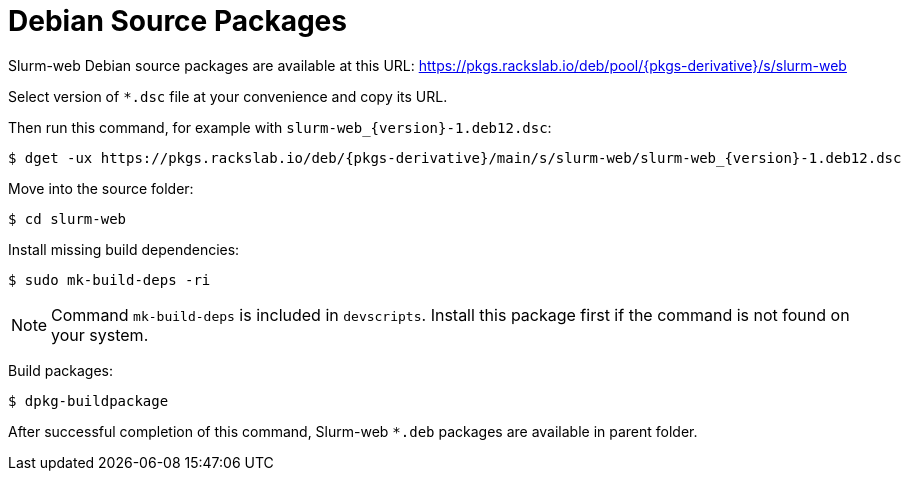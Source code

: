 = Debian Source Packages

Slurm-web Debian source packages are available at this URL:
https://pkgs.rackslab.io/deb/pool/{pkgs-derivative}/s/slurm-web

Select version of `*.dsc` file at your convenience and copy its URL.

Then run this command, for example with `slurm-web_{version}-1.deb12.dsc`:

[source,console,subs=attributes]
----
$ dget -ux https://pkgs.rackslab.io/deb/{pkgs-derivative}/main/s/slurm-web/slurm-web_{version}-1.deb12.dsc
----

Move into the source folder:

[source,console]
----
$ cd slurm-web
----

Install missing build dependencies:

[source,console]
----
$ sudo mk-build-deps -ri
----

NOTE: Command `mk-build-deps` is included in `devscripts`. Install this package
first if the command is not found on your system.

Build packages:

[source,console]
----
$ dpkg-buildpackage
----

After successful completion of this command, Slurm-web `*.deb` packages are
available in parent folder.
